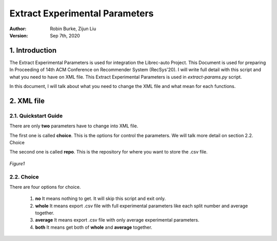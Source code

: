 .. _ExtractParamIntegration:

===============================
Extract Experimental Parameters
===============================
:Author:
		Robin Burke, Zijun Liu
:Version:
		Sep 7th, 2020

1. Introduction
===============

The Extract Experimental Parameters is used for integration the Librec-auto Project. This Document is used for preparing In Proceeding of 14th ACM Conference on Recommender System (RecSys'20). I will write full detail with this script and what you need to have on XML file. This Extract Experimental Parameters is used in *extract-params.py* script.

In this document, I will talk about what you need to change the XML file and what mean for each functions.

2. XML file
===============

2.1. Quickstart Guide
---------------------

There are only **two** parameters have to change into XML file.

The first one is called **choice**. This is the options for control the parameters. We will talk more detail on section 2.2. Choice

The second one is called **repo**. This is the repository for where you want to store the .csv file.

.. figure:: images/extract-params/1.png
   :align: center
   :width: 600
   :alt: image for XML file.

   *Figure1*

2.2. Choice
-----------

There are four options for choice.

   1. **no** It means nothing to get. It will skip this script and exit only.
   2. **whole** It means export .csv file with full experimental parameters like each split number and average together.
   3. **average** It means export .csv file with only average experimental parameters.
   4. **both** It means get both of **whole** and **average** together.
